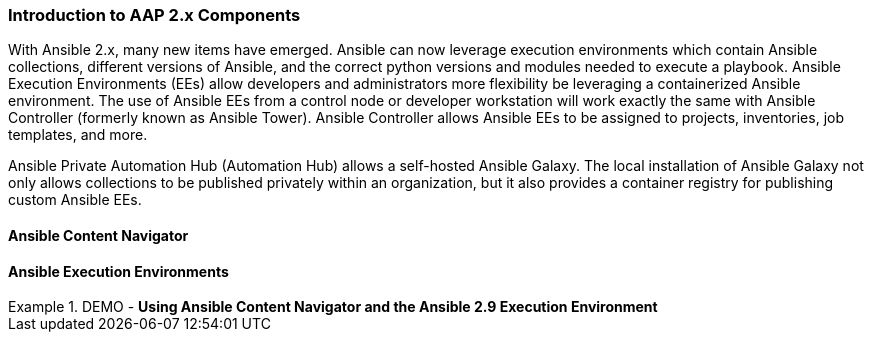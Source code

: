 :pygments-style: tango
:source-highlighter: pygments
:icons: font
ifndef::env-github[:icons: font]
ifdef::env-github[]
:status:
:outfilesuffix: .adoc
:caution-caption: :fire:
:important-caption: :exclamation:
:note-caption: :paperclip:
:tip-caption: :bulb:
:warning-caption: :warning:
endif::[]



=== Introduction to AAP 2.x Components

With Ansible 2.x, many new items have emerged. Ansible can now leverage execution environments which contain Ansible collections, different versions of Ansible, and the correct python versions and modules needed to execute a playbook. Ansible Execution Environments (EEs) allow developers and administrators more flexibility be leveraging a containerized Ansible environment. The use of Ansible EEs from a control node or developer workstation will work exactly the same with Ansible Controller (formerly known as Ansible Tower). Ansible Controller allows Ansible EEs to be assigned to projects, inventories, job templates, and more.

Ansible Private Automation Hub (Automation Hub) allows a self-hosted Ansible Galaxy. The local installation of Ansible Galaxy not only allows collections to be published privately within an organization, but it also provides a container registry for publishing custom Ansible EEs.


==== Ansible Content Navigator


==== Ansible Execution Environments


.DEMO - *Using Ansible Content Navigator and the Ansible 2.9 Execution Environment*
====

====

